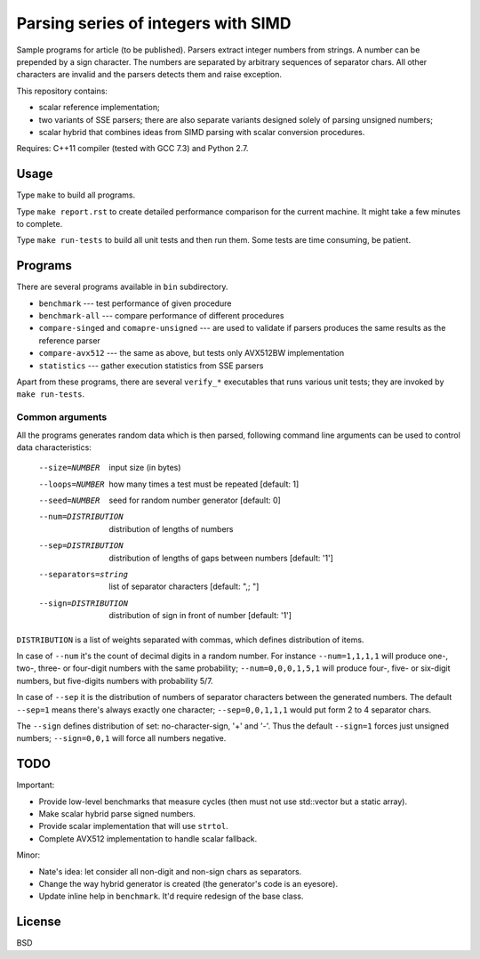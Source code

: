 ================================================================================
                Parsing series of integers with SIMD
================================================================================

Sample programs for article (to be published). Parsers extract integer numbers
from strings. A number can be prepended by a sign character. The numbers are
separated by arbitrary sequences of separator chars. All other characters
are invalid and the parsers detects them and raise exception.

This repository contains:

* scalar reference implementation;
* two variants of SSE parsers; there are also separate variants designed
  solely of parsing unsigned numbers;
* scalar hybrid that combines ideas from SIMD parsing with scalar
  conversion procedures.


Requires: C++11 compiler (tested with GCC 7.3) and Python 2.7.

Usage
--------------------------------------------------------------------------------

Type ``make`` to build all programs.

Type ``make report.rst`` to create detailed performance comparison for
the current machine. It might take a few minutes to complete.

Type ``make run-tests`` to build all unit tests and then run them.
Some tests are time consuming, be patient.


Programs
--------------------------------------------------------------------------------

There are several programs available in ``bin`` subdirectory.

* ``benchmark`` --- test performance of given procedure
* ``benchmark-all`` --- compare performance of different procedures
* ``compare-singed`` and ``comapre-unsigned`` --- are used to
  validate if parsers produces the same results as the reference
  parser
* ``compare-avx512`` --- the same as above, but tests only
  AVX512BW implementation
* ``statistics`` --- gather execution statistics from SSE parsers

Apart from these programs, there are several ``verify_*`` executables
that runs various unit tests; they are invoked by ``make run-tests``.

Common arguments
~~~~~~~~~~~~~~~~~~~~~~~~~~~~~~~~~~~~~~~~~~~~~~~~~~

All the programs generates random data which is then parsed,
following command line arguments can be used to control data
characteristics:

    --size=NUMBER         input size (in bytes)
    --loops=NUMBER        how many times a test must be repeated [default: 1]
    --seed=NUMBER         seed for random number generator [default: 0]
    --num=DISTRIBUTION    distribution of lengths of numbers
    --sep=DISTRIBUTION    distribution of lengths of gaps between numbers [default: '1']
    --separators=string   list of separator characters [default: ",; "]
    --sign=DISTRIBUTION   distribution of sign in front of number [default: '1']

``DISTRIBUTION`` is a list of weights separated with commas, which defines
distribution of items.

In case of ``--num`` it's the count of decimal digits in a random number.
For instance ``--num=1,1,1,1`` will produce one-, two-, three- or four-digit
numbers with the same probability; ``--num=0,0,0,1,5,1`` will produce four-,
five- or six-digit numbers, but five-digits numbers with probability 5/7.

In case of ``--sep`` it is the distribution of numbers of separator characters
between the generated numbers. The default ``--sep=1`` means there's always
exactly one character; ``--sep=0,0,1,1,1`` would put form 2 to 4 separator chars.

The ``--sign`` defines distribution of set: no-character-sign, '+' and '-'.
Thus the default ``--sign=1`` forces just unsigned numbers; ``--sign=0,0,1``
will force all numbers negative.


TODO
--------------------------------------------------------------------------------

Important:

* Provide low-level benchmarks that measure cycles (then must not use
  std::vector but a static array).
* Make scalar hybrid parse signed numbers.
* Provide scalar implementation that will use ``strtol``.
* Complete AVX512 implementation to handle scalar fallback.

Minor:

* Nate's idea: let consider all non-digit and non-sign chars as separators.
* Change the way hybrid generator is created (the generator's code is an eyesore).
* Update inline help in ``benchmark``. It'd require redesign of the base class.

License
--------------------------------------------------------------------------------

BSD
